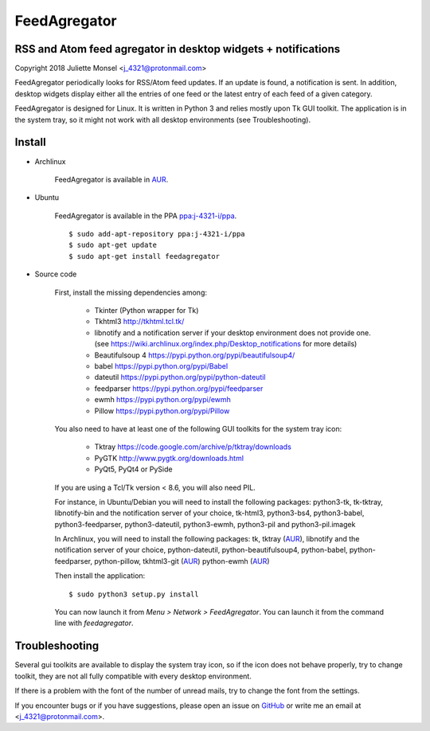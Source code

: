 FeedAgregator
=============
RSS and Atom feed agregator in desktop widgets + notifications
--------------------------------------------------------------
Copyright 2018 Juliette Monsel <j_4321@protonmail.com>

FeedAgregator periodically looks for RSS/Atom feed updates.
If an update is found, a notification is sent. In addition, desktop widgets
display either all the entries of one feed or the latest entry of each
feed of a given category.

FeedAgregator is designed for Linux. It is written in Python 3 and relies
mostly upon Tk GUI toolkit. The application is in the system tray, so it
might not work with all desktop environments (see Troubleshooting).


Install
-------

- Archlinux

    FeedAgregator is available in `AUR <https://aur.archlinux.org/packages/feedagregator>`__.

- Ubuntu

    FeedAgregator is available in the PPA `ppa:j-4321-i/ppa <https://launchpad.net/~j-4321-i/+archive/ubuntu/ppa>`__.

    ::

        $ sudo add-apt-repository ppa:j-4321-i/ppa
        $ sudo apt-get update
        $ sudo apt-get install feedagregator

- Source code

    First, install the missing dependencies among:
    
     - Tkinter (Python wrapper for Tk)
     - Tkhtml3 http://tkhtml.tcl.tk/
     - libnotify and a notification server if your desktop environment does not provide one.
       (see https://wiki.archlinux.org/index.php/Desktop_notifications for more details)
     - Beautifulsoup 4 https://pypi.python.org/pypi/beautifulsoup4/
     - babel https://pypi.python.org/pypi/Babel
     - dateutil https://pypi.python.org/pypi/python-dateutil
     - feedparser https://pypi.python.org/pypi/feedparser
     - ewmh https://pypi.python.org/pypi/ewmh
     - Pillow https://pypi.python.org/pypi/Pillow

    You also need to have at least one of the following GUI toolkits for the system tray icon:
    
     - Tktray https://code.google.com/archive/p/tktray/downloads
     - PyGTK http://www.pygtk.org/downloads.html
     - PyQt5, PyQt4 or PySide

    If you are using a Tcl/Tk version < 8.6, you will also need PIL.


    For instance, in Ubuntu/Debian you will need to install the following packages:
    python3-tk, tk-tktray, libnotify-bin and the notification server of your choice,
    tk-html3, python3-bs4, python3-babel, python3-feedparser, python3-dateutil,
    python3-ewmh, python3-pil and python3-pil.imagek

    In Archlinux, you will need to install the following packages:
    tk, tktray (`AUR <https://aur.archlinux.org/packages/tktray>`__),
    libnotify and the notification server of your choice, python-dateutil,
    python-beautifulsoup4, python-babel, python-feedparser, python-pillow,
    tkhtml3-git (`AUR <https://aur.archlinux.org/packages/tkhtml3-git>`__)
    python-ewmh (`AUR <https://aur.archlinux.org/packages/python-ewmh>`__)

    Then install the application:
    
    ::
    
        $ sudo python3 setup.py install

    You can now launch it from `Menu > Network > FeedAgregator`. You can launch
    it from the command line with `feedagregator`.


Troubleshooting
---------------

Several gui toolkits are available to display the system tray icon, so if the
icon does not behave properly, try to change toolkit, they are not all fully
compatible with every desktop environment.

If there is a problem with the font of the number of unread mails, try to change
the font from the settings.

If you encounter bugs or if you have suggestions, please open an issue on
`GitHub <https://github.com/j4321/FeedAgregator/issues>`__ or write me an email
at <j_4321@protonmail.com>.

